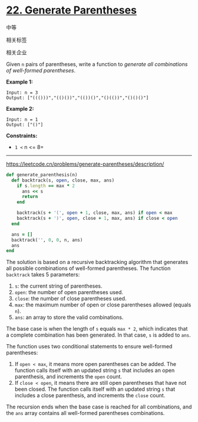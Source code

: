 * [[https://leetcode.cn/problems/generate-parentheses/][22. Generate Parentheses]]

中等

[[/Users/toeinriver/Documents/org/web/WebImg/df303994-f860-460a-94e9-e08b0743ce15.svg]]

相关标签

[[/Users/toeinriver/Documents/org/web/WebImg/bbdbd231-7c71-44c2-be80-34d1aabf91a2.svg]]相关企业

[[/Users/toeinriver/Documents/org/web/WebImg/46bde485-86bd-4bae-8fc2-6e76846cad3e.svg]]

Given =n= pairs of parentheses, write a function to /generate all combinations of well-formed parentheses/.



*Example 1:*

#+begin_example
Input: n = 3
Output: ["((()))","(()())","(())()","()(())","()()()"]
#+end_example

*Example 2:*

#+begin_example
Input: n = 1
Output: ["()"]
#+end_example



*Constraints:*

- =1 <= n <= 8=

--------------

https://leetcode.cn/problems/generate-parentheses/description/

#+begin_src ruby
def generate_parenthesis(n)
  def backtrack(s, open, close, max, ans)
    if s.length == max * 2
      ans << s
      return
    end

    backtrack(s + '(', open + 1, close, max, ans) if open < max
    backtrack(s + ')', open, close + 1, max, ans) if close < open
  end

  ans = []
  backtrack('', 0, 0, n, ans)
  ans
end
#+end_src

The solution is based on a recursive backtracking algorithm that generates all possible combinations of well-formed parentheses. The function =backtrack= takes 5 parameters:

1. =s=: the current string of parentheses.
2. =open=: the number of open parentheses used.
3. =close=: the number of close parentheses used.
4. =max=: the maximum number of open or close parentheses allowed (equals =n=).
5. =ans=: an array to store the valid combinations.

The base case is when the length of =s= equals =max * 2=, which indicates that a complete combination has been generated. In that case, =s= is added to =ans=.

The function uses two conditional statements to ensure well-formed parentheses:

1. If =open < max=, it means more open parentheses can be added. The function calls itself with an updated string =s= that includes an open parenthesis, and increments the =open= count.
2. If =close < open=, it means there are still open parentheses that have not been closed. The function calls itself with an updated string =s= that includes a close parenthesis, and increments the =close= count.

The recursion ends when the base case is reached for all combinations, and the =ans= array contains all well-formed parentheses combinations.
